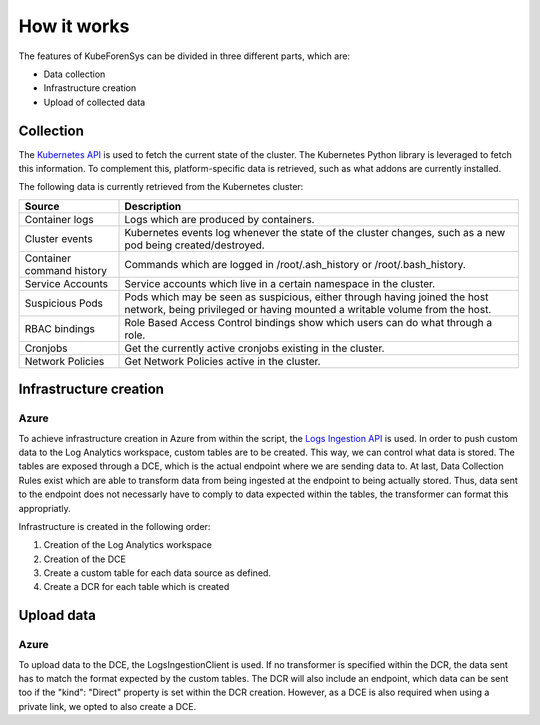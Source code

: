 ==============
How it works
==============

The features of KubeForenSys can be divided in three different parts, which are:

* Data collection
* Infrastructure creation
* Upload of collected data

Collection
=============

The `Kubernetes API <https://kubernetes.io/docs/concepts/overview/kubernetes-api/>`_ is used to fetch the current state of the cluster. The Kubernetes Python library is
leveraged to fetch this information. To complement this, platform-specific data is retrieved, such as what addons are currently installed. 

The following data is currently retrieved from the Kubernetes cluster:

===================================== =========================================================================================================================================================================== 
Source                                Description                                                                                                                                                                
===================================== =========================================================================================================================================================================== 
Container logs                        Logs which are produced by containers.
Cluster events                        Kubernetes events log whenever the state of the cluster changes, such as a new pod being created/destroyed.          
Container command history             Commands which are logged in /root/.ash_history or /root/.bash_history.                        
Service Accounts                      Service accounts which live in a certain namespace in the cluster.                                                                                       
Suspicious Pods                       Pods which may be seen as suspicious, either through having joined the host network, being privileged or having mounted a writable volume from the host.                                                                                   
RBAC bindings                         Role Based Access Control bindings show which users can do what through a role.              
Cronjobs                              Get the currently active cronjobs existing in the cluster.                                                                                        
Network Policies                      Get Network Policies active in the cluster.                                                                                                                                                                                                       
===================================== =========================================================================================================================================================================== 


Infrastructure creation
==========================

Azure
-----------

To achieve infrastructure creation in Azure from within the script, the `Logs Ingestion API <https://learn.microsoft.com/en-us/azure/azure-monitor/logs/logs-ingestion-api-overview>`_ is used.
In order to push custom data to the Log Analytics workspace, custom tables are to be created. This way, we can control what data is stored. The tables are exposed through a DCE, which is the actual endpoint where
we are sending data to. At last, Data Collection Rules exist which are able to transform data from being ingested at the endpoint to being actually stored. Thus, data sent to the endpoint does not necessarly have to comply to data expected within the tables, the transformer can format this appropriatly.

Infrastructure is created in the following order:

1. Creation of the Log Analytics workspace
2. Creation of the DCE
3. Create a custom table for each data source as defined. 
4. Create a DCR for each table which is created

Upload data
=============

Azure
-----------

To upload data to the DCE, the LogsIngestionClient is used. If no transformer is specified within the DCR, the data sent has to match the format expected by the custom tables.
The DCR will also include an endpoint, which data can be sent too if the "kind": "Direct" property is set within the DCR creation. However, as a DCE is also required when using a private link, we opted to also create a DCE.